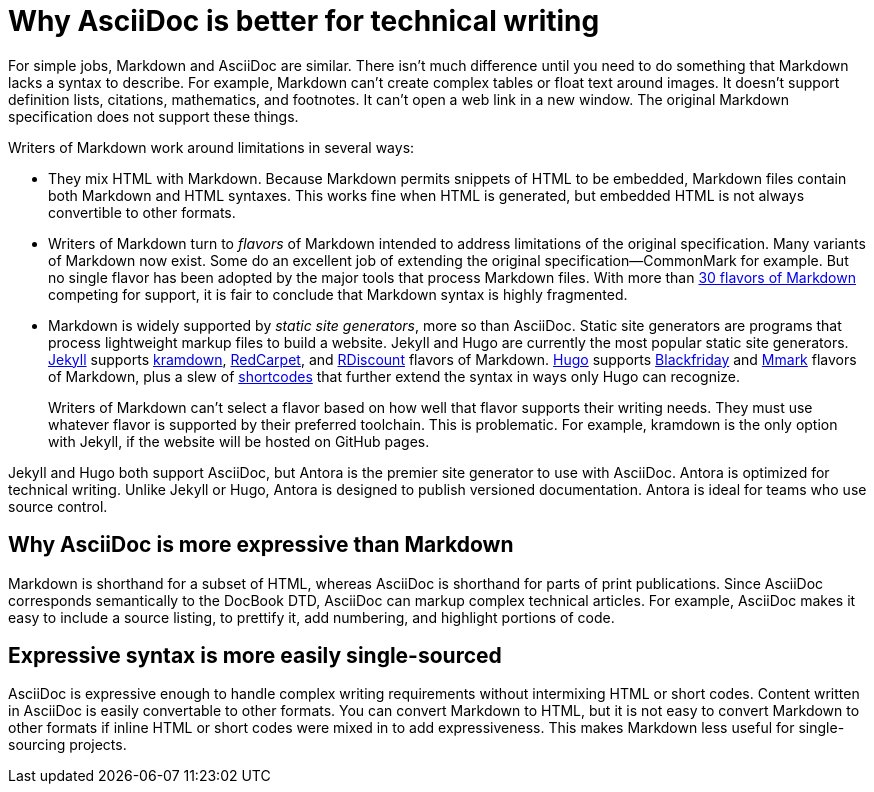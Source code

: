 = Why AsciiDoc is better for technical writing

For simple jobs, Markdown and AsciiDoc are similar. There isn't much difference until you need to do something that Markdown lacks a syntax to describe. For example, Markdown can't create complex tables or float text around images. It doesn't support definition lists, citations, mathematics, and footnotes. It can't open a web link in a new window. The original Markdown specification does not support these things.

Writers of Markdown work around limitations in several ways:

* They mix HTML with Markdown. Because Markdown permits snippets of HTML to be embedded, Markdown files contain both Markdown and HTML syntaxes. This works fine when HTML is generated, but embedded HTML is not always convertible to other formats.

* Writers of Markdown turn to _flavors_ of Markdown intended to address limitations of the original specification. Many variants of Markdown now exist. Some do an excellent job of extending the original specification--CommonMark for example. But no single flavor has been adopted by the major tools that process Markdown files. With more than  https://github.com/commonmark/commonmark/wiki/Markdown-flavors[30 flavors of Markdown^] competing for support, it is fair to conclude that Markdown syntax is highly fragmented.

* Markdown is widely supported by _static site generators_, more so than AsciiDoc. Static site generators are programs that process lightweight markup files to build a website. Jekyll and Hugo are currently the most popular static site generators. https://jekyllrb.com/[Jekyll] supports https://kramdown.gettalong.org/syntax.html[kramdown], https://github.com/vmg/redcarpet[RedCarpet], and https://github.com/davidfstr/rdiscount[RDiscount] flavors of Markdown. https://gohugo.io[Hugo] supports https://github.com/russross/blackfriday[Blackfriday] and https://github.com/miekg/mmark[Mmark] flavors of Markdown, plus a slew of https://gohugo.io/content-management/shortcodes/[shortcodes] that further extend the syntax in ways only Hugo can recognize.
+
Writers of Markdown can't select a flavor based on how well that flavor supports their writing needs. They must use whatever flavor is supported by their preferred toolchain. This is problematic. For example, kramdown is the only option with Jekyll, if the website will be hosted on GitHub pages.

Jekyll and Hugo both support AsciiDoc, but Antora is the premier site generator to use with AsciiDoc. Antora is optimized for technical writing. Unlike Jekyll or Hugo, Antora is designed to publish versioned documentation. Antora is ideal for teams who use source control.

== Why AsciiDoc is more expressive than Markdown

Markdown is shorthand for a subset of HTML, whereas AsciiDoc is shorthand for parts of print publications. Since AsciiDoc corresponds semantically to the DocBook DTD, AsciiDoc can markup complex technical articles. For example, AsciiDoc makes it easy to include a source listing, to prettify it, add numbering, and highlight portions of code.

== Expressive syntax is more easily single-sourced

AsciiDoc is expressive enough to handle complex writing requirements without intermixing HTML or short codes. Content written in AsciiDoc is easily convertable to other formats. You can convert Markdown to HTML, but it is not easy to convert Markdown to other formats if inline HTML or short codes were mixed in to add expressiveness. This makes Markdown less useful for single-sourcing projects.
